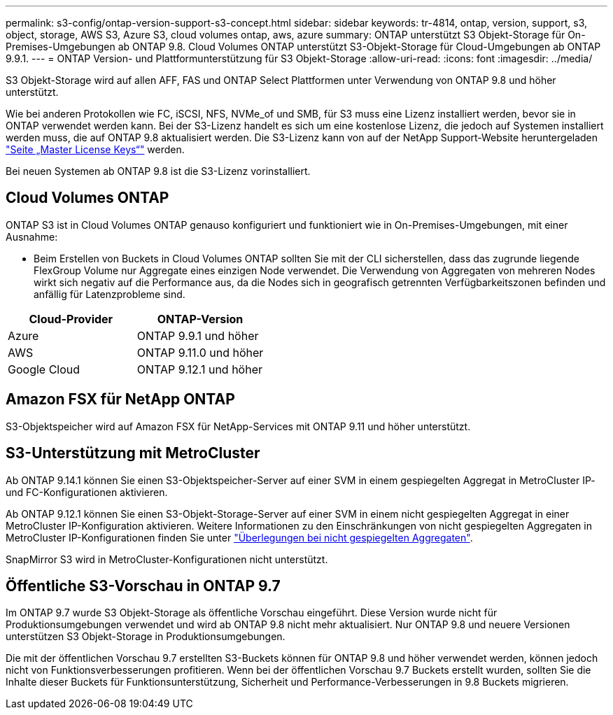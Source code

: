 ---
permalink: s3-config/ontap-version-support-s3-concept.html 
sidebar: sidebar 
keywords: tr-4814, ontap, version, support, s3, object, storage, AWS S3, Azure S3, cloud volumes ontap, aws, azure 
summary: ONTAP unterstützt S3 Objekt-Storage für On-Premises-Umgebungen ab ONTAP 9.8. Cloud Volumes ONTAP unterstützt S3-Objekt-Storage für Cloud-Umgebungen ab ONTAP 9.9.1. 
---
= ONTAP Version- und Plattformunterstützung für S3 Objekt-Storage
:allow-uri-read: 
:icons: font
:imagesdir: ../media/


[role="lead"]
S3 Objekt-Storage wird auf allen AFF, FAS und ONTAP Select Plattformen unter Verwendung von ONTAP 9.8 und höher unterstützt.

Wie bei anderen Protokollen wie FC, iSCSI, NFS, NVMe_of und SMB, für S3 muss eine Lizenz installiert werden, bevor sie in ONTAP verwendet werden kann. Bei der S3-Lizenz handelt es sich um eine kostenlose Lizenz, die jedoch auf Systemen installiert werden muss, die auf ONTAP 9.8 aktualisiert werden. Die S3-Lizenz kann von auf der NetApp Support-Website heruntergeladen link:https://mysupport.netapp.com/site/systems/master-license-keys/ontaps3["Seite „Master License Keys“"^] werden.

Bei neuen Systemen ab ONTAP 9.8 ist die S3-Lizenz vorinstalliert.



== Cloud Volumes ONTAP

ONTAP S3 ist in Cloud Volumes ONTAP genauso konfiguriert und funktioniert wie in On-Premises-Umgebungen, mit einer Ausnahme:

* Beim Erstellen von Buckets in Cloud Volumes ONTAP sollten Sie mit der CLI sicherstellen, dass das zugrunde liegende FlexGroup Volume nur Aggregate eines einzigen Node verwendet. Die Verwendung von Aggregaten von mehreren Nodes wirkt sich negativ auf die Performance aus, da die Nodes sich in geografisch getrennten Verfügbarkeitszonen befinden und anfällig für Latenzprobleme sind.


|===
| Cloud-Provider | ONTAP-Version 


| Azure | ONTAP 9.9.1 und höher 


| AWS | ONTAP 9.11.0 und höher 


| Google Cloud | ONTAP 9.12.1 und höher 
|===


== Amazon FSX für NetApp ONTAP

S3-Objektspeicher wird auf Amazon FSX für NetApp-Services mit ONTAP 9.11 und höher unterstützt.



== S3-Unterstützung mit MetroCluster

Ab ONTAP 9.14.1 können Sie einen S3-Objektspeicher-Server auf einer SVM in einem gespiegelten Aggregat in MetroCluster IP- und FC-Konfigurationen aktivieren.

Ab ONTAP 9.12.1 können Sie einen S3-Objekt-Storage-Server auf einer SVM in einem nicht gespiegelten Aggregat in einer MetroCluster IP-Konfiguration aktivieren. Weitere Informationen zu den Einschränkungen von nicht gespiegelten Aggregaten in MetroCluster IP-Konfigurationen finden Sie unter link:https://docs.netapp.com/us-en/ontap-metrocluster/install-ip/considerations_unmirrored_aggrs.html["Überlegungen bei nicht gespiegelten Aggregaten"^].

SnapMirror S3 wird in MetroCluster-Konfigurationen nicht unterstützt.



== Öffentliche S3-Vorschau in ONTAP 9.7

Im ONTAP 9.7 wurde S3 Objekt-Storage als öffentliche Vorschau eingeführt. Diese Version wurde nicht für Produktionsumgebungen verwendet und wird ab ONTAP 9.8 nicht mehr aktualisiert. Nur ONTAP 9.8 und neuere Versionen unterstützen S3 Objekt-Storage in Produktionsumgebungen.

Die mit der öffentlichen Vorschau 9.7 erstellten S3-Buckets können für ONTAP 9.8 und höher verwendet werden, können jedoch nicht von Funktionsverbesserungen profitieren. Wenn bei der öffentlichen Vorschau 9.7 Buckets erstellt wurden, sollten Sie die Inhalte dieser Buckets für Funktionsunterstützung, Sicherheit und Performance-Verbesserungen in 9.8 Buckets migrieren.
